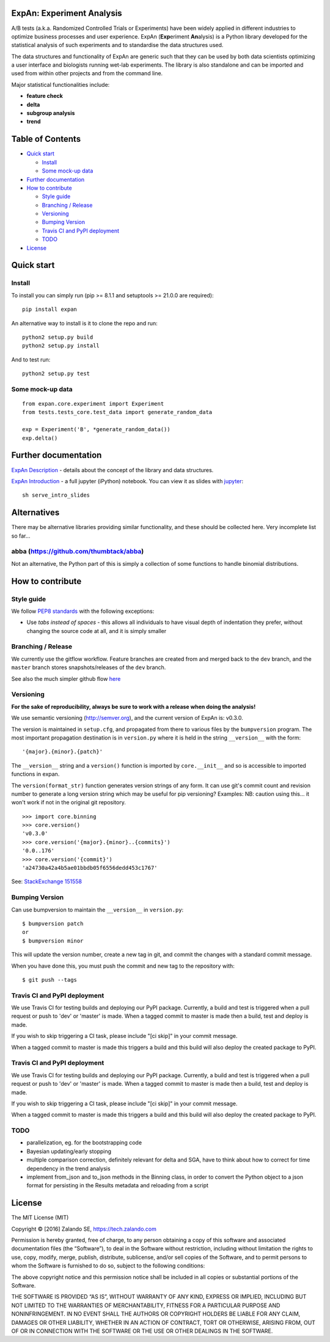 ExpAn: Experiment Analysis
==========================

.. image:: https://img.shields.io/travis/zalando/expan.svg
        :target: https://travis-ci.org/zalando/expan
        :alt: Build status

.. image:: https://img.shields.io/pypi/v/expan.svg
        :target: https://pypi.python.org/pypi/expan
        :alt: Latest PyPI version

.. image:: https://img.shields.io/pypi/status/expan.svg
   :target: https://pypi.python.org/pypi/expan
   :alt: Development Status

.. image:: https://img.shields.io/pypi/pyversions/expan.svg
   :target: https://pypi.python.org/pypi/expan
   :alt: Python Versions


.. image:: https://img.shields.io/pypi/dw/expan.svg
        :target: https://pypi.python.org/pypi/expan/
        :alt: PyPI Downloads

.. image:: https://img.shields.io/pypi/l/expan.svg
        :target: https://pypi.python.org/pypi/expan/
        :alt: License

A/B tests (a.k.a. Randomized Controlled Trials or Experiments) have been widely
applied in different industries to optimize business processes and user
experience. ExpAn (**Exp**\ eriment **An**\ alysis) is a Python library
developed for the statistical analysis of such experiments and to standardise
the data structures used.

The data structures and functionality of ExpAn are generic such that they can be
used by both data scientists optimizing a user interface and biologists
running wet-lab experiments. The library is also standalone and can be
imported and used from within other projects and from the command line.

Major statistical functionalities include:

- **feature check**
- **delta**
- **subgroup analysis**
- **trend**

Table of Contents
=================

-  `Quick start <#quick-start>`__

   -  `Install <#install>`__
   -  `Some mock-up data <#some-mock-up-data>`__

-  `Further documentation <#further-documentation>`__
-  `How to contribute <#how-to-contribute>`__

   -  `Style guide <#style-guide>`__
   -  `Branching / Release <#branching--release>`__
   -  `Versioning <#versioning>`__
   -  `Bumping Version <#bumping-version>`__
   -  `Travis CI and PyPI deployment <#travis-ci-and-pypi-deployment>`__
   -  `TODO <#todo>`__

-  `License <#license>`__

Quick start
===========

Install
-------

To install you can simply run (pip >= 8.1.1 and setuptools >= 21.0.0 are required):

::

	pip install expan


An alternative way to install is it to clone the repo and run:

::

    python2 setup.py build
    python2 setup.py install

And to test run:

::

    python2 setup.py test

Some mock-up data
-----------------

::

    from expan.core.experiment import Experiment
    from tests.tests_core.test_data import generate_random_data

    exp = Experiment('B', *generate_random_data())
    exp.delta()


Further documentation
=====================

`ExpAn Description <https://github.com/zalando/expan/blob/master/ExpAn-Description.mediawiki>`__ - details about the concept of the library and data structures.

`ExpAn Introduction <https://github.com/zalando/expan/blob/dev/ExpAn-Intro.ipynb>`__ - a full jupyter (iPython) notebook. You can view it as slides with `jupyter <http://jupyter.org>`__:

::

    sh serve_intro_slides

Alternatives
============

There may be alternative libraries providing similar functionality, and these
should be collected here. Very incomplete list so far...

abba (https://github.com/thumbtack/abba)
----

Not an alternative, the Python part of this is simply a collection of some functions to handle binomial distributions.


How to contribute
=================

Style guide
-----------

We follow `PEP8 standards <https://www.python.org/dev/peps/pep-0008>`__
with the following exceptions:

- Use *tabs instead of spaces* - this allows all individuals to have visual depth of indentation they prefer, without changing the source code at all, and it is simply smaller

Branching / Release
-------------------

We currently use the gitflow workflow. Feature branches are created from
and merged back to the ``dev`` branch, and the ``master`` branch stores
snapshots/releases of the ``dev`` branch.

See also the much simpler github flow
`here <http://scottchacon.com/2011/08/31/github-flow.html>`__

Versioning
----------

**For the sake of reproducibility, always be sure to work with a release
when doing the analysis!**

We use semantic versioning (http://semver.org), and the current version of
ExpAn is: v0.3.0.

The version is maintained in ``setup.cfg``, and propagated from there to various files
by the ``bumpversion`` program. The most important propagation destination is
in ``version.py`` where it is held in the string ``__version__`` with
the form:

::

    '{major}.{minor}.{patch}'

The ``__version__`` string and a ``version()`` function is imported by
``core.__init__`` and so is accessible to imported functions in expan.

The ``version(format_str)`` function generates version strings of any
form. It can use git's commit count and revision number to generate a
long version string which may be useful for pip versioning? Examples:
NB: caution using this... it won't work if not in the original git
repository.

::

    >>> import core.binning
    >>> core.version()
    'v0.3.0'
    >>> core.version('{major}.{minor}..{commits}')
    '0.0..176'
    >>> core.version('{commit}')
    'a24730a42a4b5ae01bbdb05f6556dedd453c1767'

See: `StackExchange
151558 <http://programmers.stackexchange.com/a/151558>`__

Bumping Version
---------------

Can use bumpversion to maintain the ``__version__`` in ``version.py``:

::

    $ bumpversion patch
    or
    $ bumpversion minor

This will update the version number, create a new tag in git, and commit
the changes with a standard commit message.

When you have done this, you must push the commit and new tag to the
repository with:

::

    $ git push --tags
    
Travis CI and PyPI deployment
-----------------------------

We use Travis CI for testing builds and deploying our PyPI package. Currently, a build and test is triggered when a pull request or push to 'dev' or 'master' is made. When a tagged commit to master is made then a build, test and deploy is made.

If you wish to skip triggering a CI task, please include "[ci skip]" in your commit message.

When a tagged commit to master is made this triggers a build and this build will also deploy the created package to PyPI.    

Travis CI and PyPI deployment
-----------------------------

We use Travis CI for testing builds and deploying our PyPI package. Currently, a build and test is triggered when a pull request or push to 'dev' or 'master' is made. When a tagged commit to master is made then a build, test and deploy is made.

If you wish to skip triggering a CI task, please include "[ci skip]" in your commit message.

When a tagged commit to master is made this triggers a build and this build will also deploy the created package to PyPI.

TODO
----

-  parallelization, eg. for the bootstrapping code
-  Bayesian updating/early stopping
-  multiple comparison correction, definitely relevant for delta and
   SGA, have to think about how to correct for time dependency in the
   trend analysis
-  implement from\_json and to\_json methods in the Binning class, in
   order to convert the Python object to a json format for persisting in
   the Results metadata and reloading from a script

License
=======

The MIT License (MIT)

Copyright © [2016] Zalando SE, https://tech.zalando.com

Permission is hereby granted, free of charge, to any person obtaining a
copy of this software and associated documentation files (the
“Software”), to deal in the Software without restriction, including
without limitation the rights to use, copy, modify, merge, publish,
distribute, sublicense, and/or sell copies of the Software, and to
permit persons to whom the Software is furnished to do so, subject to
the following conditions:

The above copyright notice and this permission notice shall be included
in all copies or substantial portions of the Software.

THE SOFTWARE IS PROVIDED “AS IS”, WITHOUT WARRANTY OF ANY KIND, EXPRESS
OR IMPLIED, INCLUDING BUT NOT LIMITED TO THE WARRANTIES OF
MERCHANTABILITY, FITNESS FOR A PARTICULAR PURPOSE AND NONINFRINGEMENT.
IN NO EVENT SHALL THE AUTHORS OR COPYRIGHT HOLDERS BE LIABLE FOR ANY
CLAIM, DAMAGES OR OTHER LIABILITY, WHETHER IN AN ACTION OF CONTRACT,
TORT OR OTHERWISE, ARISING FROM, OUT OF OR IN CONNECTION WITH THE
SOFTWARE OR THE USE OR OTHER DEALINGS IN THE SOFTWARE.

